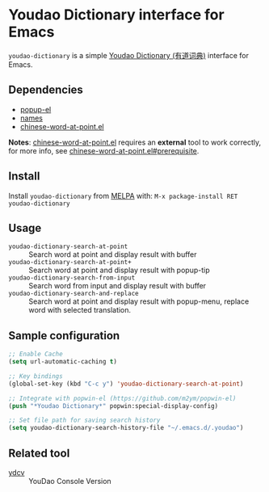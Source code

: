 [[http://melpa.org/#/youdao-dictionary][file:http://melpa.org/packages/youdao-dictionary-badge.svg]]

* Youdao Dictionary interface for Emacs

=youdao-dictionary= is a simple [[http://dict.youdao.com/][Youdao Dictionary (有道词典)]] interface for Emacs.

** Dependencies

- [[https://github.com/auto-complete/popup-el][popup-el]]
- [[https://github.com/Bruce-Connor/names][names]]
- [[https://github.com/xuchunyang/chinese-word-at-point.el][chinese-word-at-point.el]]

*Notes*: [[https://github.com/xuchunyang/chinese-word-at-point.el][chinese-word-at-point.el]] requires an *external* tool to work correctly,
for more info, see [[https://github.com/xuchunyang/chinese-word-at-point.el#prerequisite][chinese-word-at-point.el#prerequisite]].

** Install

Install =youdao-dictionary= from [[http://melpa.org/][MELPA]] with: =M-x package-install RET youdao-dictionary=

** Usage

- =youdao-dictionary-search-at-point= :: Search word at point and display result
     with buffer
- =youdao-dictionary-search-at-point+= :: Search word at point and display
     result with popup-tip
- =youdao-dictionary-search-from-input= :: Search word from input and display
     result with buffer
- =youdao-dictionary-search-and-replace= :: Search word at point and display
     result with popup-menu, replace word with selected translation.

** Sample configuration

#+BEGIN_SRC emacs-lisp
;; Enable Cache
(setq url-automatic-caching t)

;; Key bindings
(global-set-key (kbd "C-c y") 'youdao-dictionary-search-at-point)

;; Integrate with popwin-el (https://github.com/m2ym/popwin-el)
(push "*Youdao Dictionary*" popwin:special-display-config)

;; Set file path for saving search history
(setq youdao-dictionary-search-history-file "~/.emacs.d/.youdao")
#+END_SRC

** Related tool

- [[https://github.com/felixonmars/ydcv][ydcv]] :: YouDao Console Version
